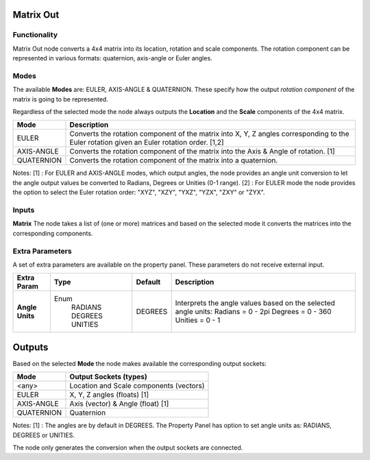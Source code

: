 Matrix Out
==========

Functionality
-------------

Matrix Out node converts a 4x4 matrix into its location, rotation and scale components. The rotation component can be represented in various formats: quaternion, axis-angle or Euler angles.


Modes
-----

The available **Modes** are: EULER, AXIS-ANGLE & QUATERNION. These specify
how the output *rotation component* of the matrix is going to be represented.

Regardless of the selected mode the node always outputs the **Location** and the **Scale** components of the 4x4 matrix.

+------------+---------------------------------------------------------------------------------------+
| Mode       | Description                                                                           |
+============+=======================================================================================+
| EULER      | Converts the rotation component of the matrix into X, Y, Z angles                     |
|            | corresponding to the Euler rotation given an Euler rotation order. [1,2]              |
+------------+---------------------------------------------------------------------------------------+
| AXIS-ANGLE | Converts the rotation component of the matrix into the Axis & Angle of rotation. [1]  |
+------------+---------------------------------------------------------------------------------------+
| QUATERNION | Converts the rotation component of the matrix into a quaternion.                      |
+------------+---------------------------------------------------------------------------------------+

Notes:
[1] : For EULER and AXIS-ANGLE modes, which output angles, the node provides an angle unit conversion to let the angle output values be converted to Radians, Degrees or Unities (0-1 range).
[2] : For EULER mode the node provides the option to select the Euler rotation order: "XYZ", "XZY", "YXZ", "YZX", "ZXY" or "ZYX".


Inputs
------

**Matrix**
The node takes a list of (one or more) matrices and based on the selected mode
it converts the matrices into the corresponding components.


Extra Parameters
----------------
A set of extra parameters are available on the property panel.
These parameters do not receive external input.

+-----------------+----------+---------+--------------------------------------+
| Extra Param     | Type     | Default | Description                          |
+=================+==========+=========+======================================+
| **Angle Units** | Enum     | DEGREES | Interprets the angle values based on |
|                 |  RADIANS |         | the selected angle units:            |
|                 |  DEGREES |         | Radians = 0 - 2pi                    |
|                 |  UNITIES |         | Degrees = 0 - 360                    |
|                 |          |         | Unities = 0 - 1                      |
+-----------------+----------+---------+--------------------------------------+


Outputs
=======

Based on the selected **Mode** the node makes available the corresponding output sockets:

+------------+-----------------------------------------+
| Mode       | Output Sockets (types)                  |
+============+=========================================+
| <any>      | Location and Scale components (vectors) |
+------------+-----------------------------------------+
| EULER      | X, Y, Z angles (floats) [1]             |
+------------+-----------------------------------------+
| AXIS-ANGLE | Axis (vector) & Angle (float) [1]       |
+------------+-----------------------------------------+
| QUATERNION | Quaternion                              |
+------------+-----------------------------------------+

Notes:
[1] : The angles are by default in DEGREES. The Property Panel has option to set angle units as: RADIANS, DEGREES or UNITIES.

The node only generates the conversion when the output sockets are connected.

